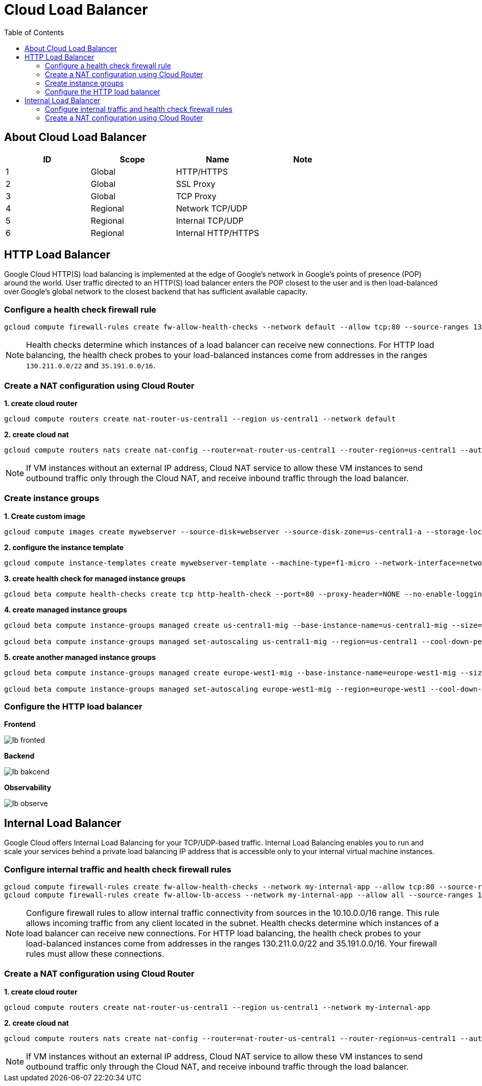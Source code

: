 = Cloud Load Balancer
:toc: manual

== About Cloud Load Balancer

|===
|ID |Scope |Name |Note

|1
|Global
|HTTP/HTTPS
|

|2
|Global
|SSL Proxy
|

|3
|Global
|TCP Proxy
|

|4
|Regional
|Network TCP/UDP
|

|5
|Regional
|Internal TCP/UDP
|

|6
|Regional
|Internal HTTP/HTTPS
|
|===

== HTTP Load Balancer

Google Cloud HTTP(S) load balancing is implemented at the edge of Google's network in Google's points of presence (POP) around the world. User traffic directed to an HTTP(S) load balancer enters the POP closest to the user and is then load-balanced over Google's global network to the closest backend that has sufficient available capacity.

=== Configure a health check firewall rule

[source, bash]
----
gcloud compute firewall-rules create fw-allow-health-checks --network default --allow tcp:80 --source-ranges 130.211.0.0/22,35.191.0.0/16 --target-tags allow-health-checks
----

NOTE: Health checks determine which instances of a load balancer can receive new connections. For HTTP load balancing, the health check probes to your load-balanced instances come from addresses in the ranges `130.211.0.0/22` and `35.191.0.0/16`.

=== Create a NAT configuration using Cloud Router

[source, bash]
.*1. create cloud router*
----
gcloud compute routers create nat-router-us-central1 --region us-central1 --network default
----

[source, bash]
.*2. create cloud nat*
----
gcloud compute routers nats create nat-config --router=nat-router-us-central1 --router-region=us-central1 --auto-allocate-nat-external-ips --nat-all-subnet-ip-ranges
----

NOTE: If VM instances without an external IP address, Cloud NAT service to allow these VM instances to send outbound traffic only through the Cloud NAT, and receive inbound traffic through the load balancer.

=== Create instance groups

[source, bash]
.*1. Create custom image*
----
gcloud compute images create mywebserver --source-disk=webserver --source-disk-zone=us-central1-a --storage-location=us
----

[source, bash]
.*2. configure the instance template*
----
gcloud compute instance-templates create mywebserver-template --machine-type=f1-micro --network-interface=network=default,no-address --metadata=enable-oslogin=true --maintenance-policy=MIGRATE --provisioning-model=STANDARD --tags=allow-health-checks --create-disk=auto-delete=yes,boot=yes,device-name=mywebserver-template,image=mywebserver,mode=rw,size=10,type=pd-balanced --no-shielded-secure-boot --shielded-vtpm --shielded-integrity-monitoring --reservation-affinity=any
----

[source, bash]
.*3. create health check for managed instance groups*
----
gcloud beta compute health-checks create tcp http-health-check --port=80 --proxy-header=NONE --no-enable-logging --check-interval=5 --timeout=5 --unhealthy-threshold=2 --healthy-threshold=2
----

[source, bash]
.*4. create managed instance groups*
----
gcloud beta compute instance-groups managed create us-central1-mig --base-instance-name=us-central1-mig --size=1 --template=mywebserver-template --zones=us-central1-c,us-central1-f,us-central1-b --target-distribution-shape=EVEN --instance-redistribution-type=PROACTIVE --list-managed-instances-results=PAGELESS --health-check=http-health-check --initial-delay=60 --no-force-update-on-repair

gcloud beta compute instance-groups managed set-autoscaling us-central1-mig --region=us-central1 --cool-down-period=60 --max-num-replicas=2 --min-num-replicas=1 --mode=on --target-load-balancing-utilization=0.8
----

[source, bash]
.*5. create another managed instance groups*
----
gcloud beta compute instance-groups managed create europe-west1-mig --base-instance-name=europe-west1-mig --size=1 --template=mywebserver-template --zones=europe-west1-b,europe-west1-d,europe-west1-c --target-distribution-shape=EVEN --instance-redistribution-type=PROACTIVE --list-managed-instances-results=PAGELESS --health-check=http-health-check --initial-delay=60 --no-force-update-on-repair

gcloud beta compute instance-groups managed set-autoscaling europe-west1-mig --region=europe-west1 --cool-down-period=60 --max-num-replicas=2 --min-num-replicas=1 --mode=on --target-load-balancing-utilization=0.8
----

=== Configure the HTTP load balancer

*Frontend*

image:lb-fronted.png[]

*Backend*

image:lb-bakcend.jpeg[]

*Observability*

image:lb-observe.png[]

== Internal Load Balancer

Google Cloud offers Internal Load Balancing for your TCP/UDP-based traffic. Internal Load Balancing enables you to run and scale your services behind a private load balancing IP address that is accessible only to your internal virtual machine instances.

=== Configure internal traffic and health check firewall rules

[source, bash]
----
gcloud compute firewall-rules create fw-allow-health-checks --network my-internal-app --allow tcp:80 --source-ranges 130.211.0.0/22,35.191.0.0/16 --target-tags backend-service
gcloud compute firewall-rules create fw-allow-lb-access --network my-internal-app --allow all --source-ranges 10.10.0.0/16 --target-tags backend-service
----

NOTE: Configure firewall rules to allow internal traffic connectivity from sources in the 10.10.0.0/16 range. This rule allows incoming traffic from any client located in the subnet. Health checks determine which instances of a load balancer can receive new connections. For HTTP load balancing, the health check probes to your load-balanced instances come from addresses in the ranges 130.211.0.0/22 and 35.191.0.0/16. Your firewall rules must allow these connections.

=== Create a NAT configuration using Cloud Router

[source, bash]
.*1. create cloud router*
----
gcloud compute routers create nat-router-us-central1 --region us-central1 --network my-internal-app
----

[source, bash]
.*2. create cloud nat*
----
gcloud compute routers nats create nat-config --router=nat-router-us-central1 --router-region=us-central1 --auto-allocate-nat-external-ips --nat-all-subnet-ip-ranges
----

NOTE: If VM instances without an external IP address, Cloud NAT service to allow these VM instances to send outbound traffic only through the Cloud NAT, and receive inbound traffic through the load balancer.


